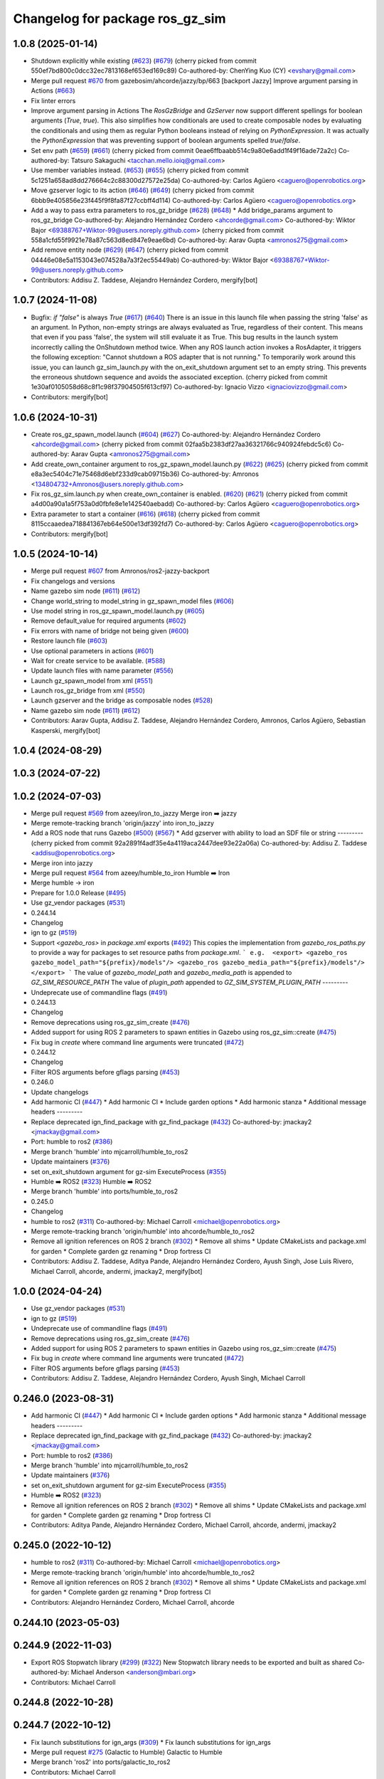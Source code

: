 ^^^^^^^^^^^^^^^^^^^^^^^^^^^^^^^^^^^^
Changelog for package ros_gz_sim
^^^^^^^^^^^^^^^^^^^^^^^^^^^^^^^^^^^^

1.0.8 (2025-01-14)
------------------
* Shutdown explicitly while existing (`#623 <https://github.com/gazebosim/ros_gz/issues/623>`_) (`#679 <https://github.com/gazebosim/ros_gz/issues/679>`_)
  (cherry picked from commit 550ef7bd800c0dcc32ec7813168ef653ed169c89)
  Co-authored-by: ChenYing Kuo (CY) <evshary@gmail.com>
* Merge pull request `#670 <https://github.com/gazebosim/ros_gz/issues/670>`_ from gazebosim/ahcorde/jazzy/bp/663
  [backport Jazzy] Improve argument parsing in Actions (`#663 <https://github.com/gazebosim/ros_gz/issues/663>`_)
* Fix linter errors
* Improve argument parsing in Actions
  The `RosGzBridge` and `GzServer` now support different spellings for
  boolean arguments (`True`, `true`). This also simplifies how
  conditionals are used to create composable nodes by evaluating the
  conditionals and using them as regular Python booleans instead of
  relying on `PythonExpression`. It was actually the `PythonExpression`
  that was preventing support of boolean arguments spelled `true`/`false`.
* Set env path (`#659 <https://github.com/gazebosim/ros_gz/issues/659>`_) (`#661 <https://github.com/gazebosim/ros_gz/issues/661>`_)
  (cherry picked from commit 0eae6ffbaabb514c9a80e6add1f49f16ade72a2c)
  Co-authored-by: Tatsuro Sakaguchi <tacchan.mello.ioiq@gmail.com>
* Use member variables instead. (`#653 <https://github.com/gazebosim/ros_gz/issues/653>`_) (`#655 <https://github.com/gazebosim/ros_gz/issues/655>`_)
  (cherry picked from commit 5c1251a658ad8dd276664c2c88300d27572e25da)
  Co-authored-by: Carlos Agüero <caguero@openrobotics.org>
* Move gzserver logic to its action (`#646 <https://github.com/gazebosim/ros_gz/issues/646>`_) (`#649 <https://github.com/gazebosim/ros_gz/issues/649>`_)
  (cherry picked from commit 6bbb9e405856e23f445f9f8fa87f27ccbff4d114)
  Co-authored-by: Carlos Agüero <caguero@openrobotics.org>
* Add a way to pass extra parameters to ros_gz_bridge (`#628 <https://github.com/gazebosim/ros_gz/issues/628>`_) (`#648 <https://github.com/gazebosim/ros_gz/issues/648>`_)
  * Add bridge_params argument to ros_gz_bridge
  Co-authored-by: Alejandro Hernández Cordero <ahcorde@gmail.com>
  Co-authored-by: Wiktor Bajor <69388767+Wiktor-99@users.noreply.github.com>
  (cherry picked from commit 558a1cfd55f9921e78a87c563d8ed847e9eae6bd)
  Co-authored-by: Aarav Gupta <amronos275@gmail.com>
* Add remove entity node (`#629 <https://github.com/gazebosim/ros_gz/issues/629>`_) (`#647 <https://github.com/gazebosim/ros_gz/issues/647>`_)
  (cherry picked from commit 04446e08e5a1153043e074528a7a3f2ec55449ab)
  Co-authored-by: Wiktor Bajor <69388767+Wiktor-99@users.noreply.github.com>
* Contributors: Addisu Z. Taddese, Alejandro Hernández Cordero, mergify[bot]

1.0.7 (2024-11-08)
------------------
* Bugfix: `if "false"` is always `True` (`#617 <https://github.com/gazebosim/ros_gz/issues/617>`_) (`#640 <https://github.com/gazebosim/ros_gz/issues/640>`_)
  There is an issue in this launch file when passing the string 'false' as
  an argument. In Python, non-empty strings are always evaluated as True,
  regardless of their content. This means that even if you pass 'false',
  the system will still evaluate it as True.
  This bug results in the launch system incorrectly calling the OnShutdown
  method twice. When any ROS launch action invokes a RosAdapter, it
  triggers the following exception: "Cannot shutdown a ROS adapter that is
  not running."
  To temporarily work around this issue, you can launch gz_sim_launch.py
  with the on_exit_shutdown argument set to an empty string. This prevents
  the erroneous shutdown sequence and avoids the associated exception.
  (cherry picked from commit 1e30af0105058d68c8f1c98f37904505f613cf97)
  Co-authored-by: Ignacio Vizzo <ignaciovizzo@gmail.com>
* Contributors: mergify[bot]

1.0.6 (2024-10-31)
------------------
* Create ros_gz_spawn_model.launch (`#604 <https://github.com/gazebosim/ros_gz/issues/604>`_) (`#627 <https://github.com/gazebosim/ros_gz/issues/627>`_)
  Co-authored-by: Alejandro Hernández Cordero <ahcorde@gmail.com>
  (cherry picked from commit 02faa5b2383df27aa36321766c940924febdc5c6)
  Co-authored-by: Aarav Gupta <amronos275@gmail.com>
* Add create_own_container argument to ros_gz_spawn_model.launch.py (`#622 <https://github.com/gazebosim/ros_gz/issues/622>`_) (`#625 <https://github.com/gazebosim/ros_gz/issues/625>`_)
  (cherry picked from commit e8a3ec5404c71e75468d6ebf233d9cab09715b36)
  Co-authored-by: Amronos <134804732+Amronos@users.noreply.github.com>
* Fix ros_gz_sim.launch.py when create_own_container is enabled. (`#620 <https://github.com/gazebosim/ros_gz/issues/620>`_) (`#621 <https://github.com/gazebosim/ros_gz/issues/621>`_)
  (cherry picked from commit a4d00a90a1a5f753a0d0fbfe8e1e142540aebadd)
  Co-authored-by: Carlos Agüero <caguero@openrobotics.org>
* Extra parameter to start a container (`#616 <https://github.com/gazebosim/ros_gz/issues/616>`_) (`#618 <https://github.com/gazebosim/ros_gz/issues/618>`_)
  (cherry picked from commit 8115ccaaedea718841367eb64e500e13df392fd7)
  Co-authored-by: Carlos Agüero <caguero@openrobotics.org>
* Contributors: mergify[bot]

1.0.5 (2024-10-14)
------------------
* Merge pull request `#607 <https://github.com/gazebosim/ros_gz/issues/607>`_ from Amronos/ros2-jazzy-backport
* Fix changelogs and versions
* Name gazebo sim node (`#611 <https://github.com/gazebosim/ros_gz/issues/611>`_) (`#612 <https://github.com/gazebosim/ros_gz/issues/612>`_)
* Change world_string to model_string in gz_spawn_model files (`#606 <https://github.com/gazebosim/ros_gz/issues/606>`_)
* Use model string in ros_gz_spawn_model.launch.py (`#605 <https://github.com/gazebosim/ros_gz/issues/605>`_)
* Remove default_value for required arguments (`#602 <https://github.com/gazebosim/ros_gz/issues/602>`_)
* Fix errors with name of bridge not being given (`#600 <https://github.com/gazebosim/ros_gz/issues/600>`_)
* Restore launch file (`#603 <https://github.com/gazebosim/ros_gz/issues/603>`_)
* Use optional parameters in actions (`#601 <https://github.com/gazebosim/ros_gz/issues/601>`_)
* Wait for create service to be available. (`#588 <https://github.com/gazebosim/ros_gz/issues/588>`_)
* Update launch files with name parameter (`#556 <https://github.com/gazebosim/ros_gz/issues/556>`_)
* Launch gz_spawn_model from xml (`#551 <https://github.com/gazebosim/ros_gz/issues/551>`_)
* Launch ros_gz_bridge from xml (`#550 <https://github.com/gazebosim/ros_gz/issues/550>`_)
* Launch gzserver and the bridge as composable nodes (`#528 <https://github.com/gazebosim/ros_gz/issues/528>`_)
* Name gazebo sim node (`#611 <https://github.com/gazebosim/ros_gz/issues/611>`_) (`#612 <https://github.com/gazebosim/ros_gz/issues/612>`_)
* Contributors: Aarav Gupta, Addisu Z. Taddese, Alejandro Hernández Cordero, Amronos, Carlos Agüero, Sebastian Kasperski, mergify[bot]

1.0.4 (2024-08-29)
------------------

1.0.3 (2024-07-22)
------------------

1.0.2 (2024-07-03)
------------------
* Merge pull request `#569 <https://github.com/gazebosim/ros_gz//issues/569>`_ from azeey/iron_to_jazzy
  Merge iron ➡️  jazzy
* Merge remote-tracking branch 'origin/jazzy' into iron_to_jazzy
* Add a ROS node that runs Gazebo (`#500 <https://github.com/gazebosim/ros_gz//issues/500>`_) (`#567 <https://github.com/gazebosim/ros_gz//issues/567>`_)
  * Add gzserver with ability to load an SDF file or string
  ---------
  (cherry picked from commit 92a2891f4adf35e4a4119aca2447dee93e22a06a)
  Co-authored-by: Addisu Z. Taddese <addisu@openrobotics.org>
* Merge iron into jazzy
* Merge pull request `#564 <https://github.com/gazebosim/ros_gz//issues/564>`_ from azeey/humble_to_iron
  Humble ➡️ Iron
* Merge humble -> iron
* Prepare for 1.0.0 Release (`#495 <https://github.com/gazebosim/ros_gz//issues/495>`_)
* Use gz_vendor packages (`#531 <https://github.com/gazebosim/ros_gz//issues/531>`_)
* 0.244.14
* Changelog
* ign to gz (`#519 <https://github.com/gazebosim/ros_gz//issues/519>`_)
* Support `<gazebo_ros>` in `package.xml` exports (`#492 <https://github.com/gazebosim/ros_gz//issues/492>`_)
  This copies the implementation from `gazebo_ros_paths.py` to provide a
  way for packages to set resource paths from `package.xml`.
  ```
  e.g.  <export>
  <gazebo_ros gazebo_model_path="${prefix}/models"/>
  <gazebo_ros gazebo_media_path="${prefix}/models"/>
  </export>
  ```
  The value of `gazebo_model_path` and `gazebo_media_path` is appended to `GZ_SIM_RESOURCE_PATH`
  The value of `plugin_path` appended to `GZ_SIM_SYSTEM_PLUGIN_PATH`
  ---------
* Undeprecate use of commandline flags (`#491 <https://github.com/gazebosim/ros_gz//issues/491>`_)
* 0.244.13
* Changelog
* Remove deprecations using ros_gz_sim_create (`#476 <https://github.com/gazebosim/ros_gz//issues/476>`_)
* Added support for using ROS 2 parameters to spawn entities in Gazebo using ros_gz_sim::create (`#475 <https://github.com/gazebosim/ros_gz//issues/475>`_)
* Fix bug in `create` where command line arguments were truncated (`#472 <https://github.com/gazebosim/ros_gz//issues/472>`_)
* 0.244.12
* Changelog
* Filter ROS arguments before gflags parsing (`#453 <https://github.com/gazebosim/ros_gz//issues/453>`_)
* 0.246.0
* Update changelogs
* Add harmonic CI (`#447 <https://github.com/gazebosim/ros_gz//issues/447>`_)
  * Add harmonic CI
  * Include garden options
  * Add harmonic stanza
  * Additional message headers
  ---------
* Replace deprecated ign_find_package with gz_find_package (`#432 <https://github.com/gazebosim/ros_gz//issues/432>`_)
  Co-authored-by: jmackay2 <jmackay@gmail.com>
* Port: humble to ros2 (`#386 <https://github.com/gazebosim/ros_gz//issues/386>`_)
* Merge branch 'humble' into mjcarroll/humble_to_ros2
* Update maintainers (`#376 <https://github.com/gazebosim/ros_gz//issues/376>`_)
* set on_exit_shutdown argument for gz-sim ExecuteProcess (`#355 <https://github.com/gazebosim/ros_gz//issues/355>`_)
* Humble ➡️ ROS2 (`#323 <https://github.com/gazebosim/ros_gz//issues/323>`_)
  Humble ➡️ ROS2
* Merge branch 'humble' into ports/humble_to_ros2
* 0.245.0
* Changelog
* humble to ros2 (`#311 <https://github.com/gazebosim/ros_gz//issues/311>`_)
  Co-authored-by: Michael Carroll <michael@openrobotics.org>
* Merge remote-tracking branch 'origin/humble' into ahcorde/humble_to_ros2
* Remove all ignition references on ROS 2 branch (`#302 <https://github.com/gazebosim/ros_gz//issues/302>`_)
  * Remove all shims
  * Update CMakeLists and package.xml for garden
  * Complete garden gz renaming
  * Drop fortress CI
* Contributors: Addisu Z. Taddese, Aditya Pande, Alejandro Hernández Cordero, Ayush Singh, Jose Luis Rivero, Michael Carroll, ahcorde, andermi, jmackay2, mergify[bot]

1.0.0 (2024-04-24)
------------------
* Use gz_vendor packages (`#531 <https://github.com/gazebosim/ros_gz/issues/531>`_)
* ign to gz (`#519 <https://github.com/gazebosim/ros_gz/issues/519>`_)
* Undeprecate use of commandline flags (`#491 <https://github.com/gazebosim/ros_gz/issues/491>`_)
* Remove deprecations using ros_gz_sim_create (`#476 <https://github.com/gazebosim/ros_gz/issues/476>`_)
* Added support for using ROS 2 parameters to spawn entities in Gazebo using ros_gz_sim::create (`#475 <https://github.com/gazebosim/ros_gz/issues/475>`_)
* Fix bug in `create` where command line arguments were truncated (`#472 <https://github.com/gazebosim/ros_gz/issues/472>`_)
* Filter ROS arguments before gflags parsing (`#453 <https://github.com/gazebosim/ros_gz/issues/453>`_)
* Contributors: Addisu Z. Taddese, Alejandro Hernández Cordero, Ayush Singh, Michael Carroll

0.246.0 (2023-08-31)
--------------------
* Add harmonic CI (`#447 <https://github.com/gazebosim/ros_gz/issues/447>`_)
  * Add harmonic CI
  * Include garden options
  * Add harmonic stanza
  * Additional message headers
  ---------
* Replace deprecated ign_find_package with gz_find_package (`#432 <https://github.com/gazebosim/ros_gz/issues/432>`_)
  Co-authored-by: jmackay2 <jmackay@gmail.com>
* Port: humble to ros2 (`#386 <https://github.com/gazebosim/ros_gz/issues/386>`_)
* Merge branch 'humble' into mjcarroll/humble_to_ros2
* Update maintainers (`#376 <https://github.com/gazebosim/ros_gz/issues/376>`_)
* set on_exit_shutdown argument for gz-sim ExecuteProcess (`#355 <https://github.com/gazebosim/ros_gz/issues/355>`_)
* Humble ➡️ ROS2 (`#323 <https://github.com/gazebosim/ros_gz/issues/323>`_)
* Remove all ignition references on ROS 2 branch (`#302 <https://github.com/gazebosim/ros_gz/issues/302>`_)
  * Remove all shims
  * Update CMakeLists and package.xml for garden
  * Complete garden gz renaming
  * Drop fortress CI
* Contributors: Aditya Pande, Alejandro Hernández Cordero, Michael Carroll, ahcorde, andermi, jmackay2

0.245.0 (2022-10-12)
--------------------
* humble to ros2 (`#311 <https://github.com/gazebosim/ros_gz/issues/311>`_)
  Co-authored-by: Michael Carroll <michael@openrobotics.org>
* Merge remote-tracking branch 'origin/humble' into ahcorde/humble_to_ros2
* Remove all ignition references on ROS 2 branch (`#302 <https://github.com/gazebosim/ros_gz/issues/302>`_)
  * Remove all shims
  * Update CMakeLists and package.xml for garden
  * Complete garden gz renaming
  * Drop fortress CI
* Contributors: Alejandro Hernández Cordero, Michael Carroll, ahcorde


0.244.10 (2023-05-03)
---------------------

0.244.9 (2022-11-03)
--------------------
* Export ROS Stopwatch library (`#299 <https://github.com/gazebosim/ros_gz/issues/299>`_) (`#322 <https://github.com/gazebosim/ros_gz/issues/322>`_)
  New Stopwatch library needs to be exported and built as shared
  Co-authored-by: Michael Anderson <anderson@mbari.org>
* Contributors: Michael Carroll

0.244.8 (2022-10-28)
--------------------

0.244.7 (2022-10-12)
--------------------
* Fix launch substitutions for ign_args (`#309 <https://github.com/gazebosim/ros_gz/issues/309>`_)
  * Fix launch substitutions for ign_args
* Merge pull request `#275 <https://github.com/gazebosim/ros_gz/issues/275>`_ (Galactic to Humble)
  Galactic to Humble
* Merge branch 'ros2' into ports/galactic_to_ros2
* Contributors: Michael Carroll

0.244.6 (2022-09-14)
--------------------

0.244.5 (2022-09-12)
--------------------
* Fix missing msgs include and packages.xml deps (`#292 <https://github.com/gazebosim/ros_gz/issues/292>`_)
  * Fix missing msgs include and packages.xml deps
  * Add additional conditions to support gz sim invocation
  * Fix cpplint
* Support ros_ign migration (`#282 <https://github.com/gazebosim/ros_gz/issues/282>`_)
  Clean up shared libraries, and tick-tock RosGzPointCloud
  Tick-tock launch args
  Hard-tock ign\_ in sources
  Migrate ign, ign\_, IGN\_ for sources, launch, and test files
  Migrate IGN_XXX_VER, IGN_T, header guards
  Migrate launchfile, launchfile args, and test source references
  Migrate ros_ign_XXX and gz_gazebo -> gz_sim
  Migrate ros_ign_XXX project names
  Migrate Ign, ign-, IGN_DEPS, ign-gazebo
  Migrate ignitionrobotics, ignitionrobotics/ros_ign, osrf/ros_ign
  Migrate ignition-version, IGNITION_VERSION, Ignition <LIB>, ros_ign_ci
* Move packages and files to gz (`#282 <https://github.com/gazebosim/ros_gz/issues/282>`_)
* Contributors: methylDragon

0.244.3 (2022-05-19)
--------------------
* [ros2] README updates (service bridge, Gazebo rename) (`#252 <https://github.com/gazebosim/ros_gz/issues/252>`_)
* Fix linter tests (`#251 <https://github.com/gazebosim/ros_gz/issues/251>`_)
  Co-authored-by: Louise Poubel <louise@openrobotics.org>
* Contributors: Daisuke Nishimatsu, Louise Poubel

0.244.2 (2022-04-25)
--------------------
* Support bridging services (`#211 <https://github.com/gazebosim/ros_gz/issues/211>`_)
* Add std_msgs as dependency of ros_gz_sim (`#242 <https://github.com/gazebosim/ros_gz/issues/242>`_)
* Fixed ros_gz_sim launch file install directory (`#229 <https://github.com/gazebosim/ros_gz/issues/229>`_) (`#230 <https://github.com/gazebosim/ros_gz/issues/230>`_)
* Added ign_version launch argument to set ignition gazebo version (`#226 <https://github.com/gazebosim/ros_gz/issues/226>`_)
* Bring ros2 branch up-to-date with Rolling (`#213 <https://github.com/gazebosim/ros_gz/issues/213>`_)
* create.cpp usage message fixed for ros2 branch (`#207 <https://github.com/gazebosim/ros_gz/issues/207>`_)
* Separate galactic branch from ros2 branch (`#201 <https://github.com/gazebosim/ros_gz/issues/201>`_)
* 🏁 Dome EOL (`#198 <https://github.com/gazebosim/ros_gz/issues/198>`_)
* Contributors: Alejandro Hernández Cordero, Aryaman Shardul, Ivan Santiago Paunovic, Kenji Brameld, Louise Poubel, Michael Carroll, ahcorde

0.244.1 (2022-01-04)
--------------------

0.244.0 (2021-12-30)
--------------------
* Default to Fortress for Rolling (future Humble) (`#195 <https://github.com/gazebosim/ros_gz/issues/195>`_)
* [ros2] 🏁 Dome EOL (`#199 <https://github.com/gazebosim/ros_gz/issues/199>`_)
* Contributors: Guillaume Doisy, Louise Poubel

0.233.2 (2021-07-20)
--------------------
* [ros2] Update version docs, add Galactic and Fortress (`#164 <https://github.com/gazebosim/ros_gz/issues/164>`_)
* Contributors: Louise Poubel

0.233.1 (2021-04-16)
--------------------
* Default to Edifice for Rolling (`#150 <https://github.com/gazebosim/ros_gz/issues/150>`_)
* Edifice support (`#140 <https://github.com/gazebosim/ros_gz/issues/140>`_)
  Co-authored-by: Alejandro Hernández <ahcorde@gmail.com>
* Add topic flag to create robot  (`#128 <https://github.com/gazebosim/ros_gz/issues/128>`_)
  Now it is possible to run ros_gz_sim create specifying a topic as
  source of the robot description
  Add a launch file starting a ignition gazebo world and spawn a sphere in it.
  Additionally a rviz2 interface is loaded to show that also Rviz can load
  the robot description
  The newly created demo introduce a dependency on the robot_state_publisher package
* Add default value for plugin path in launch script (`#125 <https://github.com/gazebosim/ros_gz/issues/125>`_)
* Fix overwriting of plugin path in launch script (`#122 <https://github.com/gazebosim/ros_gz/issues/122>`_)
  - GZ_SIM_SYSTEM_PLUGIN_PATH was overwritten by LD_LIBRARY_PATH
  - Now it is instead extended by LD_LIBRARY_PATH
  - This allows use of gz_sim.launch.py with custom gazebo plugins
* Changed for loading xml from ROS param(`#119 <https://github.com/gazebosim/ros_gz/issues/119>`_) (`#120 <https://github.com/gazebosim/ros_gz/issues/120>`_)
* ros_gz_sim exec depend on gz-sim (`#110 <https://github.com/gazebosim/ros_gz/issues/110>`_)
* Update releases (`#108 <https://github.com/gazebosim/ros_gz/issues/108>`_)
* Add support for Dome (`#103 <https://github.com/gazebosim/ros_gz/issues/103>`_)
* Contributors: Andrej Orsula, Louise Poubel, Luca Della Vedova, Valerio Magnago, chama1176

0.221.1 (2020-08-19)
--------------------
* Add pkg-config as a buildtool dependency (`#102 <https://github.com/gazebosim/ros_gz/issues/102>`_)
* Contributors: Louise Poubel

0.221.0 (2020-07-23)
--------------------
* [ros2] Fixed CI - Added Foxy (`#89 <https://github.com/gazebosim/ros_gz/issues/89>`_)
  Co-authored-by: Louise Poubel <louise@openrobotics.org>
* Added ros_gz_sim for ros2 (`#80 <https://github.com/gazebosim/ros_gz/issues/80>`_)
  Co-authored-by: Louise Poubel <louise@openrobotics.org>
* Update Dashing docs (`#62 <https://github.com/gazebosim/ros_gz/issues/62>`_)
* Contributors: Alejandro Hernández Cordero, Louise Poubel, chapulina
